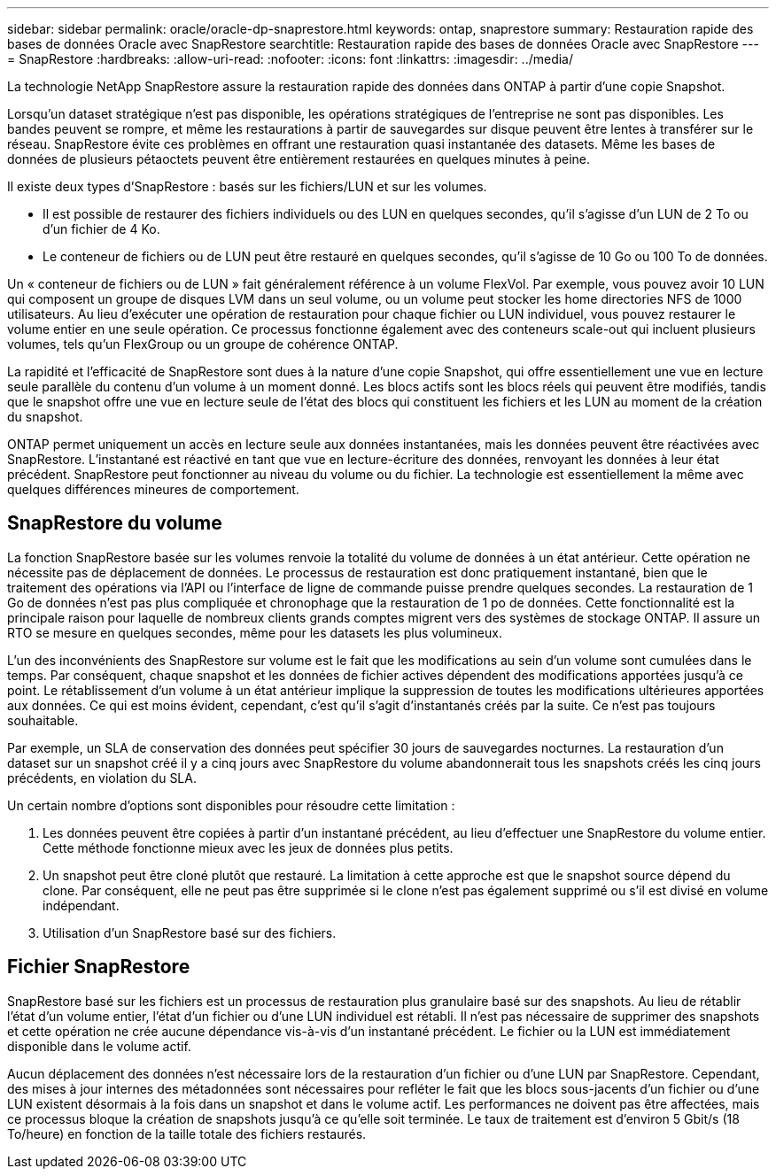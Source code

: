---
sidebar: sidebar 
permalink: oracle/oracle-dp-snaprestore.html 
keywords: ontap, snaprestore 
summary: Restauration rapide des bases de données Oracle avec SnapRestore 
searchtitle: Restauration rapide des bases de données Oracle avec SnapRestore 
---
= SnapRestore
:hardbreaks:
:allow-uri-read: 
:nofooter: 
:icons: font
:linkattrs: 
:imagesdir: ../media/


[role="lead"]
La technologie NetApp SnapRestore assure la restauration rapide des données dans ONTAP à partir d'une copie Snapshot.

Lorsqu'un dataset stratégique n'est pas disponible, les opérations stratégiques de l'entreprise ne sont pas disponibles. Les bandes peuvent se rompre, et même les restaurations à partir de sauvegardes sur disque peuvent être lentes à transférer sur le réseau. SnapRestore évite ces problèmes en offrant une restauration quasi instantanée des datasets. Même les bases de données de plusieurs pétaoctets peuvent être entièrement restaurées en quelques minutes à peine.

Il existe deux types d'SnapRestore : basés sur les fichiers/LUN et sur les volumes.

* Il est possible de restaurer des fichiers individuels ou des LUN en quelques secondes, qu'il s'agisse d'un LUN de 2 To ou d'un fichier de 4 Ko.
* Le conteneur de fichiers ou de LUN peut être restauré en quelques secondes, qu'il s'agisse de 10 Go ou 100 To de données.


Un « conteneur de fichiers ou de LUN » fait généralement référence à un volume FlexVol. Par exemple, vous pouvez avoir 10 LUN qui composent un groupe de disques LVM dans un seul volume, ou un volume peut stocker les home directories NFS de 1000 utilisateurs. Au lieu d'exécuter une opération de restauration pour chaque fichier ou LUN individuel, vous pouvez restaurer le volume entier en une seule opération. Ce processus fonctionne également avec des conteneurs scale-out qui incluent plusieurs volumes, tels qu'un FlexGroup ou un groupe de cohérence ONTAP.

La rapidité et l'efficacité de SnapRestore sont dues à la nature d'une copie Snapshot, qui offre essentiellement une vue en lecture seule parallèle du contenu d'un volume à un moment donné. Les blocs actifs sont les blocs réels qui peuvent être modifiés, tandis que le snapshot offre une vue en lecture seule de l'état des blocs qui constituent les fichiers et les LUN au moment de la création du snapshot.

ONTAP permet uniquement un accès en lecture seule aux données instantanées, mais les données peuvent être réactivées avec SnapRestore. L'instantané est réactivé en tant que vue en lecture-écriture des données, renvoyant les données à leur état précédent. SnapRestore peut fonctionner au niveau du volume ou du fichier. La technologie est essentiellement la même avec quelques différences mineures de comportement.



== SnapRestore du volume

La fonction SnapRestore basée sur les volumes renvoie la totalité du volume de données à un état antérieur. Cette opération ne nécessite pas de déplacement de données. Le processus de restauration est donc pratiquement instantané, bien que le traitement des opérations via l'API ou l'interface de ligne de commande puisse prendre quelques secondes. La restauration de 1 Go de données n'est pas plus compliquée et chronophage que la restauration de 1 po de données. Cette fonctionnalité est la principale raison pour laquelle de nombreux clients grands comptes migrent vers des systèmes de stockage ONTAP. Il assure un RTO se mesure en quelques secondes, même pour les datasets les plus volumineux.

L'un des inconvénients des SnapRestore sur volume est le fait que les modifications au sein d'un volume sont cumulées dans le temps. Par conséquent, chaque snapshot et les données de fichier actives dépendent des modifications apportées jusqu'à ce point. Le rétablissement d'un volume à un état antérieur implique la suppression de toutes les modifications ultérieures apportées aux données. Ce qui est moins évident, cependant, c'est qu'il s'agit d'instantanés créés par la suite. Ce n'est pas toujours souhaitable.

Par exemple, un SLA de conservation des données peut spécifier 30 jours de sauvegardes nocturnes. La restauration d'un dataset sur un snapshot créé il y a cinq jours avec SnapRestore du volume abandonnerait tous les snapshots créés les cinq jours précédents, en violation du SLA.

Un certain nombre d'options sont disponibles pour résoudre cette limitation :

. Les données peuvent être copiées à partir d'un instantané précédent, au lieu d'effectuer une SnapRestore du volume entier. Cette méthode fonctionne mieux avec les jeux de données plus petits.
. Un snapshot peut être cloné plutôt que restauré. La limitation à cette approche est que le snapshot source dépend du clone. Par conséquent, elle ne peut pas être supprimée si le clone n'est pas également supprimé ou s'il est divisé en volume indépendant.
. Utilisation d'un SnapRestore basé sur des fichiers.




== Fichier SnapRestore

SnapRestore basé sur les fichiers est un processus de restauration plus granulaire basé sur des snapshots. Au lieu de rétablir l'état d'un volume entier, l'état d'un fichier ou d'une LUN individuel est rétabli. Il n'est pas nécessaire de supprimer des snapshots et cette opération ne crée aucune dépendance vis-à-vis d'un instantané précédent. Le fichier ou la LUN est immédiatement disponible dans le volume actif.

Aucun déplacement des données n'est nécessaire lors de la restauration d'un fichier ou d'une LUN par SnapRestore. Cependant, des mises à jour internes des métadonnées sont nécessaires pour refléter le fait que les blocs sous-jacents d'un fichier ou d'une LUN existent désormais à la fois dans un snapshot et dans le volume actif. Les performances ne doivent pas être affectées, mais ce processus bloque la création de snapshots jusqu'à ce qu'elle soit terminée. Le taux de traitement est d'environ 5 Gbit/s (18 To/heure) en fonction de la taille totale des fichiers restaurés.
